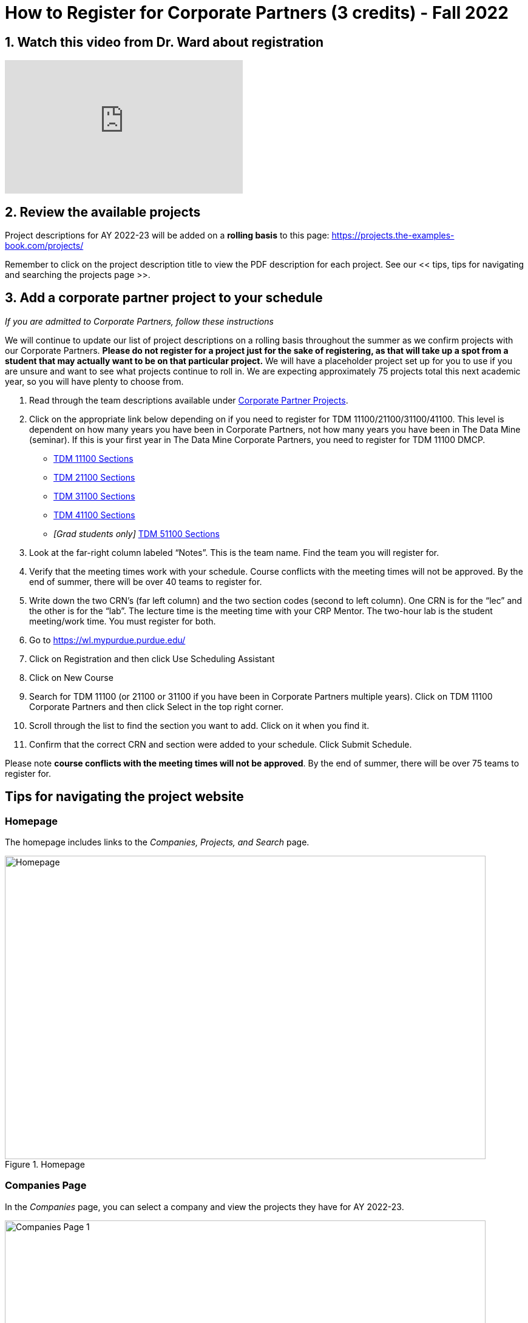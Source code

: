 = How to Register for Corporate Partners (3 credits) - Fall 2022

== 1. Watch this video from Dr. Ward about registration
++++
<iframe  class="video" width="392" height="220" src="https://www.youtube.com/embed/tdFmIglcztA" title="YouTube video player" frameborder="0" allow="accelerometer; autoplay; clipboard-write; encrypted-media; gyroscope; picture-in-picture" allowfullscreen></iframe>
++++

== 2. Review the available projects 

Project descriptions for AY 2022-23 will be added on a *rolling basis* to this page: https://projects.the-examples-book.com/projects/

Remember to click on the project description title to view the PDF description for each project. See our << tips, tips for navigating and searching the projects page >>. 

== 3. Add a corporate partner project to your schedule 
_If you are admitted to Corporate Partners, follow these instructions_

We will continue to update our list of project descriptions on a rolling basis throughout the summer as we confirm projects with our Corporate Partners. *Please do not register for a project just for the sake of registering, as that will take up a spot from a student that may actually want to be on that particular project.* We will have a placeholder project set up for you to use if you are unsure and want to see what projects continue to roll in. We are expecting approximately 75 projects total this next academic year, so you will have plenty to choose from.


1. Read through the team descriptions available under xref:projects.adoc[Corporate Partner Projects].

2. Click on the appropriate link below depending on if you need to register for TDM 11100/21100/31100/41100. This level is dependent on how many years you have been in Corporate Partners, not how many years you have been in The Data Mine (seminar). If this is your first year in The Data Mine Corporate Partners, you need to register for TDM 11100 DMCP.   

+
--

* link:https://selfservice.mypurdue.purdue.edu/prod/BZWSLCSR.P_Prep_Search?term_in=202310&crn_in=12318[TDM 11100 Sections]

* link:https://selfservice.mypurdue.purdue.edu/prod/BZWSLCSR.P_Prep_Search?term_in=202310&crn_in=14755[TDM 21100 Sections]

* link:https://selfservice.mypurdue.purdue.edu/prod/BZWSLCSR.P_Prep_Search?term_in=202310&crn_in=14771[TDM 31100 Sections]

* link:https://selfservice.mypurdue.purdue.edu/prod/BZWSLCSR.P_Prep_Search?term_in=202310&crn_in=14770[TDM 41100 Sections]

* _[Grad students only]_ link:https://selfservice.mypurdue.purdue.edu/prod/BZWSLCSR.P_Prep_Search?term_in=202310&crn_in=15789[TDM 51100 Sections]


+
--

 

3. Look at the far-right column labeled “Notes”. This is the team name. Find the team you will register for. 

 

4. Verify that the meeting times work with your schedule. Course conflicts with the meeting times will not be approved. By the end of summer, there will be over 40 teams to register for. 

5. Write down the two CRN’s (far left column) and the two section codes (second to left column). One CRN is for the “lec” and the other is for the “lab”. The lecture time is the meeting time with your CRP Mentor. The two-hour lab is the student meeting/work time. You must register for both. 

6. Go to https://wl.mypurdue.purdue.edu/ 

7. Click on Registration and then click Use Scheduling Assistant 

 
8. Click on New Course  

 
9. Search for TDM 11100 (or 21100 or 31100 if you have been in Corporate Partners multiple years). Click on TDM 11100 Corporate Partners and then click Select in the top right corner.  

10. Scroll through the list to find the section you want to add. Click on it when you find it.  

 

11. Confirm that the correct CRN and section were added to your schedule. Click Submit Schedule.  

 

Please note *course conflicts with the meeting times will not be approved*. By the end of summer, there will be over 75 teams to register for. 


[#tips]
== Tips for navigating the project website 

=== Homepage
The homepage includes links to the _Companies, Projects, and Search_ page. 

image::Homepage.png[Homepage, width=792, height=500, loading=lazy, title="Homepage"]

=== Companies Page
In the _Companies_ page, you can select a company and view the projects they have for AY 2022-23.

image::CRP_Page1.png[Companies Page 1, width=792, height=500, loading=lazy, title="Main Companies Page"]

image::CRP_Page2.png[Companies Page 2, width=792, height=500, loading=lazy, title="Company's Projects"]

=== Projects Page
The _Projects_ page will have the list of project currently finalized project descriptions. Again, projects will be added on a *rolling basis.* Newly added projects will be on top of the list.

image::Projects_Page1.png[Projects Page 1, width=792, height=500, loading=lazy, title="Main Projects Page"]

Select the project title for more details and the project description slides.

image::Projects_Page2.png[Projects Page 2, width=792, height=500, loading=lazy, title="Selected Project Page"]

=== Search Page
The _Search_ page allows students to be more specific about their selection. Students can filter by Domain, Keywords, Tools, Citizenship status, and Class times.  

When selecting multiple filters, the search will return any projects matching all the specified filters. 

Students can also select multiple options the Keywords, Tools, and Class times filter. The search will return any projects containing one of the options selected.





